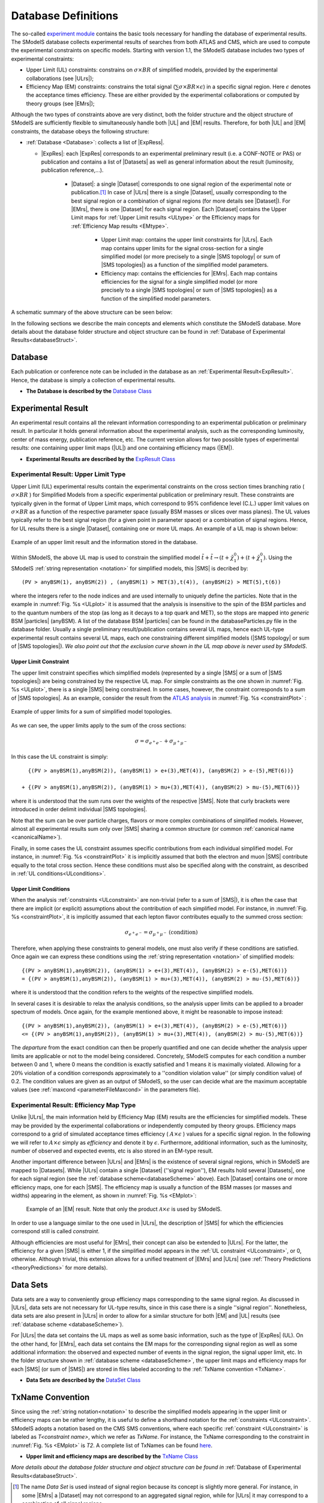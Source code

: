 .. index:: Database Definitions

.. |EM| replace:: :ref:`EM-type <EMtype>`
.. |UL| replace:: :ref:`UL-type <ULtype>`
.. |EMr| replace:: :ref:`EM-type result <EMtype>`
.. |ULr| replace:: :ref:`UL-type result <ULtype>`
.. |EMrs| replace:: :ref:`EM-type results <EMtype>`
.. |ULrs| replace:: :ref:`UL-type results <ULtype>`
.. |ExpRes| replace:: :ref:`Experimental Result<ExpResult>`
.. |ExpRess| replace:: :ref:`Experimental Results<ExpResult>`
.. |Dataset| replace:: :ref:`DataSet<DataSet>`
.. |Datasets| replace:: :ref:`DataSets<DataSet>`
.. |dataset| replace:: :ref:`data set<DataSet>`
.. |datasets| replace:: :ref:`data sets<DataSet>`
.. |SMS| replace:: :ref:`SMS <SMS>`
.. |SMS topology| replace:: :ref:`SMS topology <SMS>`
.. |SMS topologies| replace:: :ref:`SMS topologies <SMS>`
.. |particle| replace:: :ref:`particle <particleClass>`
.. |particles| replace:: :ref:`particles <particleClass>`


.. _databaseDefs:

Database Definitions
====================

The so-called `experiment module <experiment.html#experiment>`_ 
contains the basic tools necessary for handling the database of experimental results.
The SModelS database collects experimental
results of searches from both ATLAS and CMS, which are used to compute the
experimental constraints on specific models.
Starting with version 1.1, the SModelS database includes two types of experimental constraints:

*  Upper Limit (UL) constraints: constrains on :math:`\sigma \times BR` of simplified models, provided 
   by the experimental collaborations (see |ULrs|);
*  Efficiency Map (EM) constraints: constrains the total signal (:math:`\sum \sigma \times BR \times \epsilon`) in
   a specific signal region. Here :math:`\epsilon` denotes the acceptance times efficiency.  
   These are either provided by the experimental collaborations or computed by
   theory groups (see |EMrs|); 

Although the two types of constraints above are very distinct,
both the folder structure and the object structure of SModelS are sufficiently flexible to
simultaneously handle both |UL| and |EM| results.
Therefore, for both |UL| and |EM| constraints, the database obeys the following structure:

* :ref:`Database <Database>`: collects a list of |ExpRess|.
  
  * |ExpRes|: each |ExpRes| corresponds to an experimental preliminary result (i.e. a CONF-NOTE or PAS) or publication and contains a list of |Datasets| as well as general information about the result (luminosity, publication reference,...).

      * |Dataset|:
        a single |Dataset| corresponds to one signal region of the experimental
        note or publication.\ [#f1]_ In case of |ULrs| there is a single |Dataset|, usually corresponding to the best signal
        region or a combination of signal regions (for more details see |Dataset|). For |EMrs|, there is one |Dataset| for each signal region.
        Each |Dataset| contains the Upper Limit maps for :ref:`Upper Limit results <ULtype>` *or* the Efficiency maps for :ref:`Efficiency Map results <EMtype>`. 

            * Upper Limit map: contains the upper limit constraints for |ULrs|. Each map contains
              upper limits for the signal cross-section for a single simplified model 
              (or more precisely to a single |SMS topology| or sum of |SMS topologies|)
              as a function of the simplified model parameters.
            * Efficiency map: contains the efficiencies for |EMrs|. Each map contains efficiencies
              for the signal for a single simplified model (or more precisely to a single |SMS topologies| or sum of |SMS topologies|)
              as a function of the simplified model parameters.

A schematic summary of the above structure can be seen below:

.. _databaseScheme:

.. image:: images/databaseScheme.png
   :width: 85%


In the following sections we describe the main concepts and elements which constitute the SModelS database.
More details about the database folder structure and object structure can be found in :ref:`Database of Experimental Results<databaseStruct>`.

.. _Database:

Database
--------

Each publication or conference note can be included in the database 
as an :ref:`Experimental Result<ExpResult>`. Hence, the database is simply a collection of experimental results. 


* **The Database is described by the** `Database Class <experiment.html#experiment.databaseObj.Database>`_

.. _ExpResult:

Experimental Result
-------------------
An experimental result contains all the relevant information corresponding to an
experimental publication or preliminary result. In particular it holds general
information about the experimental analysis, such as the corresponding
luminosity, center of mass energy, publication reference, etc. The current
version allows for two possible types of experimental results: one containing
upper limit maps (|UL|)
and one containing efficiency maps (|EM|).

* **Experimental Results are described by the** `ExpResult Class <experiment.html#experiment.expResultObj.ExpResult>`_

.. _ULtype:

Experimental Result: Upper Limit Type
^^^^^^^^^^^^^^^^^^^^^^^^^^^^^^^^^^^^^

Upper Limit (UL) experimental results contain the experimental constraints on
the cross section times branching ratio
( :math:`\sigma \times BR` ) for Simplified Models from a specific experimental publication or preliminary
result. These constraints are typically given in the format of Upper Limit maps,
which correspond to 95% confidence level (C.L.) upper limit values on :math:`\sigma \times BR`
as a function of the respective parameter space (usually BSM masses
or slices over mass planes). The UL values typically refer to the best signal region
(for a given point in parameter space) or a combination of signal regions.
Hence, for UL results there is a single |Dataset|, containing one
or more UL maps. An example of a UL map is shown below:

.. _ULplot:

.. figure:: images/ULexample.png
   :width: 40%
   :align: center

   Example of an upper limit result and the information stored in the database.

Within SModelS, the above UL map is used to constrain the
simplified model :math:`\tilde{t} + \tilde{t} \to \left(t+\tilde{\chi}_1^0\right) + \left(t+\tilde{\chi}_1^0\right)`.
Using the SModelS :ref:`string representation <notation>` for simplified models, this |SMS| is decribed by: ::

    (PV > anyBSM(1), anyBSM(2)) , (anyBSM(1) > MET(3),t(4)), (anyBSM(2) > MET(5),t(6))

where the integers refer to the node indices and are used internally to uniquely define the particles. Note that in the example in :numref:`Fig. %s <ULplot>` it is assumed that the analysis is insensitive to the spin of the BSM particles and to the quantum numbers of the stop (as long as it decays to a top quark and MET), so the stops are mapped into *generic* BSM |particles| (anyBSM).
A list of the database BSM |particles| can be found in the databaseParticles.py file in the database folder.
Usually a single preliminary result/publication contains several UL maps, hence
each UL-type experimental result contains several UL maps, each one constraining
different simplified
models (|SMS topology| or sum of |SMS topologies|).
*We also point out that the exclusion curve shown in the UL map above is never used by SModelS*.



.. _ULconstraint:

Upper Limit Constraint
~~~~~~~~~~~~~~~~~~~~~~

The upper limit constraint specifies which simplified models
(represented by a single |SMS| or a sum of |SMS topologies|) are being constrained by the respective UL map.
For simple constraints as the one shown in :numref:`Fig. %s <ULplot>`, 
there is a single |SMS| being constrained.
In some cases, however, the constraint corresponds to a sum of |SMS topologies|.
As an example, consider the result from the `ATLAS analysis <https://atlas.web.cern.ch/Atlas/GROUPS/PHYSICS/PAPERS/SUSY-2019-02/>`_ in :numref:`Fig. %s <constraintPlot>` :

.. _constraintPlot:

.. figure:: images/ULconstraint.png
   :width: 60%
   :align: center

   Example of upper limits for a sum of simplified model topologies.

As we can see, the upper limits apply to the sum of the cross sections:

.. math::
    \sigma = \sigma_{e^+ e^-} + \sigma_{\mu^+ \mu^-}
    
In this case the UL constraint is simply: ::

      {(PV > anyBSM(1),anyBSM(2)), (anyBSM(1) > e+(3),MET(4)), (anyBSM(2) > e-(5),MET(6))} 
    
    + {(PV > anyBSM(1),anyBSM(2)), (anyBSM(1) > mu+(3),MET(4)), (anyBSM(2) > mu-(5),MET(6))}
    
where it is understood that the sum runs over the weights of the respective |SMS|. Note that curly brackets were introduced in order delimit individual |SMS topologies|.

Note that the sum can be over particle charges, flavors or more complex combinations of simplified models.
However, almost all experimental results sum only over |SMS| sharing a common structure (or common :ref:`canonical name <canonicalName>`).

Finally, in some cases the UL constraint assumes specific contributions from each individual simplified model.
For instance, in :numref:`Fig. %s <constraintPlot>` it is implicitly assumed that
both the electron and muon |SMS| contribute equally to the total cross section.
Hence these conditions must also be specified along with the constraint, as described in :ref:`UL conditions<ULconditions>`.

.. _ULconditions:

Upper Limit Conditions
~~~~~~~~~~~~~~~~~~~~~~

When the analysis :ref:`constraints <ULconstraint>` are non-trivial (refer to a sum of |SMS|), it is often the case
that there are implicit (or explicit) assumptions about the contribution of each simplified model. For instance,
in :numref:`Fig. %s <constraintPlot>`, it is implicitly assumed that each lepton flavor contributes equally
to the summed cross section:

.. math::    
    \sigma_{e^+ e^-} = \sigma_{\mu^+ \mu^-}          \;\;\; \mbox{(condition)}
    

Therefore, when applying these constraints to general models, one must also verify if
these conditions are satisfied. Once again we can express these conditions 
using the :ref:`string representation <notation>` of simplified models: ::

    {(PV > anyBSM(1),anyBSM(2)), (anyBSM(1) > e+(3),MET(4)), (anyBSM(2) > e-(5),MET(6))} 
    = {(PV > anyBSM(1),anyBSM(2)), (anyBSM(1) > mu+(3),MET(4)), (anyBSM(2) > mu-(5),MET(6))}

where it is understood that the condition refers to the weights of the respective simplified models.

In several cases it is desirable to relax the analysis conditions, so the analysis
upper limits can be applied to a broader spectrum of models. Once again, for the example mentioned
above, it might be reasonable to impose instead: ::

    {(PV > anyBSM(1),anyBSM(2)), (anyBSM(1) > e+(3),MET(4)), (anyBSM(2) > e-(5),MET(6))} 
    <= {(PV > anyBSM(1),anyBSM(2)), (anyBSM(1) > mu+(3),MET(4)), (anyBSM(2) > mu-(5),MET(6))}

The *departure* from the exact condition can then be properly quantified and one can decide whether the analysis 
upper limits are applicable or not to the model being considered.
Concretely, SModelS computes for each condition a number between 0 and 1, where
0 means the condition is exactly satisfied and 1 means it is maximally violated.
Allowing for a :math:`20\%` violation of a condition corresponds approximately to 
a ''condition violation value'' (or simply condition value) of 0.2.
The condition values are given as an output of SModelS, so the user can decide what are the
maximum acceptable values (see :ref:`maxcond <parameterFileMaxcond>` in the parameters file).



.. _EMtype:

Experimental Result: Efficiency Map Type
^^^^^^^^^^^^^^^^^^^^^^^^^^^^^^^^^^^^^^^^

Unlike |ULrs|, the main information held by Efficiency Map (EM) results are the efficiencies for simplified
models.
These may be provided by the experimental collaborations or independently computed by theory groups.
Efficiency maps correspond to a grid of simulated acceptance times efficiency 
( :math:`A \times \epsilon` ) values for a specific signal region. In the following we will refer to 
:math:`A \times \epsilon` simply as *efficiency* and denote it by :math:`\epsilon`. 
Furthermore, additional information, such as the luminosity, number of observed and expected events, etc is also
stored in an EM-type result.

Another important difference between |ULrs| and |EMrs| is the existence of several signal regions, which in SModelS
are mapped to |Datasets|.  While |ULrs| contain a single |Dataset| (''signal region''), EM results hold several |Datasets|,
one for each signal region (see the :ref:`database scheme<databaseScheme>` above).
Each |Dataset| contains one or more efficiency maps, one for each |SMS|. 
The efficiency map is usually a function of the BSM masses (or masses and widths) appearing in the element, as shown in :numref:`Fig. %s <EMplot>`:

.. _EMplot:

.. figure:: images/EMexample.png
   :width: 70%

   Example of an |EM| result. Note that only the product :math:`\mathcal{A} \times \epsilon` is used by SModelS.

In order to use a language similar to the one used in |ULrs|, the description of |SMS| for which the efficiencies correspond still is called *constraint*.


Although efficiencies are most useful for |EMrs|, their concept can also be extended to
|ULrs|. For the latter, the efficiency for a given |SMS| is either 1, 
if the simplified model appears in the :ref:`UL constraint <ULconstraint>`, 
or 0, otherwise. Although trivial, this extension
allows for a unified treatment of |EMrs| and |ULrs|
(see :ref:`Theory Predictions <theoryPredictions>` for more details).



.. _DataSet:

Data Sets
---------

Data sets are a way to conveniently group efficiency maps corresponding to the same signal region.
As discussed in |ULrs|, data sets are not necessary for UL-type results, since in this case there is a single ''signal region''.
Nonetheless,  data sets are also present in |ULrs| in order to allow for a similar structure for both |EM|
and |UL| results (see :ref:`database scheme <databaseScheme>`).

For |ULrs| the data set contains the UL maps as well as some basic information, such as the type of |ExpRes| (UL).
On the other hand, for |EMrs|, each data set contains the EM maps for the corresponding signal region
as well as some additional information: the observed and expected number of events in the signal region, the signal upper
limit, etc.
In the folder structure shown in :ref:`database scheme <databaseScheme>`, the upper limit maps and efficiency maps
for each |SMS| (or sum of |SMS|) are stored in files labeled according to the :ref:`TxName convention <TxName>`.

* **Data Sets are described by the** `DataSet Class <experiment.html#experiment.datasetObj.DataSet>`_


   
.. _TxName:

TxName Convention
-----------------


Since using the :ref:`string notation<notation>` 
to describe the simplified models appearing in the
upper limit or efficiency maps can be rather lengthy, it is useful to define a shorthand notation for
the :ref:`constraints <ULconstraint>`. SModelS adopts a notation based on 
the CMS SMS conventions, where each specific :ref:`constraint <ULconstraint>` is
labeled as *T<constraint name>*, which we refer as *TxName*. For instance, the TxName corresponding to 
the constraint in :numref:`Fig. %s <EMplot>` is *T2*.
A complete list of TxNames can be found `here <http://smodels.github.io/docs/SmsDictionary>`_.


* **Upper limit and efficiency maps are described by the** `TxName Class <experiment.html#experiment.txnameObj.TxName>`_

 
*More details about the database folder structure and object
structure can be found in* :ref:`Database of Experimental Results<databaseStruct>`. 

.. [#f1] The name *Data Set* is used instead of signal region because its concept is slightly more general. For instance, in some |EMrs| a |Dataset| may not correspond to an aggregated signal region, while for |ULrs| it may correspond to a combination of all signal regions.
 
